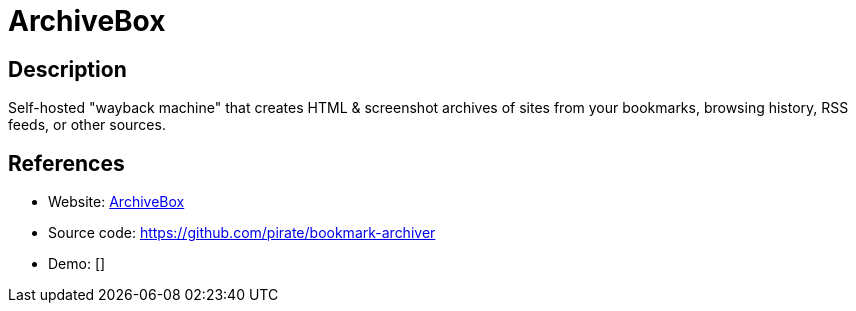 = ArchiveBox

:Name:          ArchiveBox
:Language:      ArchiveBox
:License:       MIT
:Topic:         Archiving and Digital Preservation (DP)
:Category:      
:Subcategory:   

// END-OF-HEADER. DO NOT MODIFY OR DELETE THIS LINE

== Description

Self-hosted "wayback machine" that creates HTML & screenshot archives of sites from your bookmarks, browsing history, RSS feeds, or other sources.

== References

* Website: https://archivebox.io/[ArchiveBox]
* Source code: https://github.com/pirate/bookmark-archiver[https://github.com/pirate/bookmark-archiver]
* Demo: []
